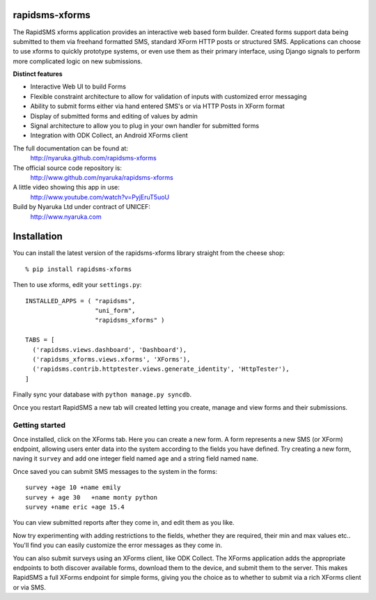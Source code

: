 rapidsms-xforms
===============

The RapidSMS xforms application provides an interactive web based form builder.  Created forms support data being submitted to them via freehand formatted SMS, standard XForm HTTP posts or structured SMS.  Applications can choose to use xforms to quickly prototype systems, or even use them as their primary interface, using Django signals to perform more complicated logic on new submissions.

**Distinct features**

- Interactive Web UI to build Forms
- Flexible constraint architecture to allow for validation of inputs with customized error messaging
- Ability to submit forms either via hand entered SMS's or via HTTP Posts in XForm format
- Display of submitted forms and editing of values by admin
- Signal architecture to allow you to plug in your own handler for submitted forms
- Integration with ODK Collect, an Android XForms client

The full documentation can be found at:
  http://nyaruka.github.com/rapidsms-xforms

The official source code repository is:
  http://www.github.com/nyaruka/rapidsms-xforms

A little video showing this app in use:
  http://www.youtube.com/watch?v=PyjEruT5uoU

Build by Nyaruka Ltd under contract of UNICEF:
  http://www.nyaruka.com

Installation
===========================================

You can install the latest version of the rapidsms-xforms library straight from the cheese shop::

   % pip install rapidsms-xforms

Then to use xforms, edit your ``settings.py``::

  INSTALLED_APPS = ( "rapidsms",
  		     "uni_form",
  		     "rapidsms_xforms" )

  TABS = [
    ('rapidsms.views.dashboard', 'Dashboard'),
    ('rapidsms_xforms.views.xforms', 'XForms'),
    ('rapidsms.contrib.httptester.views.generate_identity', 'HttpTester'),
  ]

Finally sync your database with ``python manage.py syncdb``.

Once you restart RapidSMS a new tab will created letting you create, manage and view forms and their submissions.

Getting started
---------------

Once installed, click on the XForms tab.  Here you can create a new form.  A form represents a new SMS (or XForm) endpoint, allowing users enter data into the system according to the fields you have defined.  Try creating a new form, naving it ``survey`` and add one integer field named ``age`` and a string field named ``name``.

Once saved you can submit SMS messages to the system in the forms::

     survey +age 10 +name emily
     survey + age 30   +name monty python
     survey +name eric +age 15.4

You can view submitted reports after they come in, and edit them as you like.

Now try experimenting with adding restrictions to the fields, whether they are required, their min and max values etc..  You'll find you can easily customize the error messages as they come in.

You can also submit surveys using an XForms client, like ODK Collect.  The XForms application adds the appropriate endpoints to both discover available forms, download them to the device, and submit them to the server.  This makes RapidSMS a full XForms endpoint for simple forms, giving you the choice as to whether to submit via a rich XForms client or via SMS.
